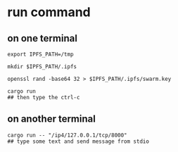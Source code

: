 * run command

** on one terminal

#+begin_src shell
export IPFS_PATH=/tmp

mkdir $IPFS_PATH/.ipfs

openssl rand -base64 32 > $IPFS_PATH/.ipfs/swarm.key

cargo run
## then type the ctrl-c
#+end_src

** on another terminal

#+begin_src shell
cargo run -- "/ip4/127.0.0.1/tcp/8000"
## type some text and send message from stdio
#+end_src